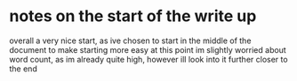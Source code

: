 * notes on the start of the write up
  overall a very nice start, as ive chosen to start in the middle of the document to make starting more easy
  at this point im slightly worried about word count, as im already quite high, however ill look into it further
  closer to the end

